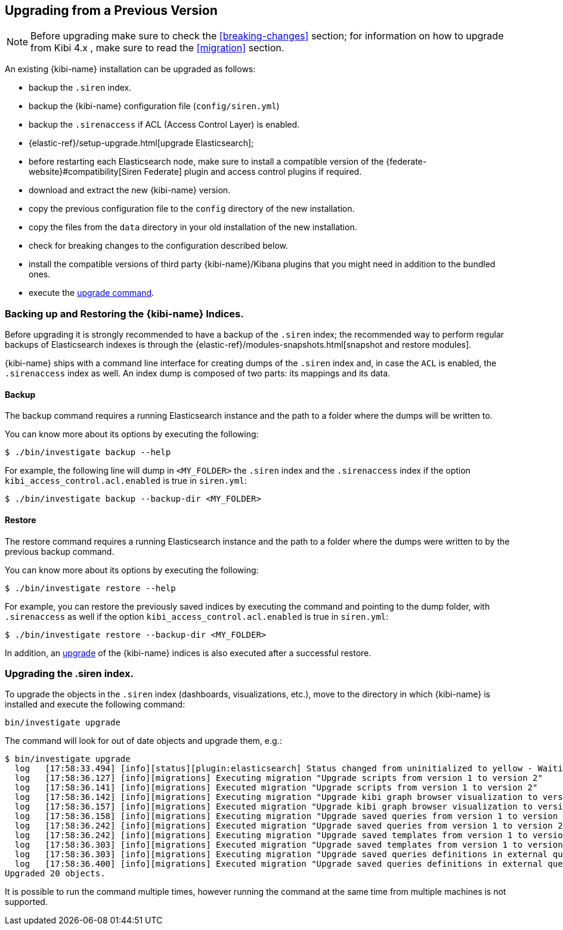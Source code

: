 [[upgrade]]
== Upgrading from a Previous Version

NOTE: Before upgrading make sure to check the <<breaking-changes>> section;
for information on how to upgrade from Kibi 4.x , make sure to read the
<<migration>> section.

An existing {kibi-name} installation can be upgraded as follows:

- backup the `.siren` index.
- backup the {kibi-name} configuration file (`config/siren.yml`)
- backup the `.sirenaccess` if ACL (Access Control Layer) is enabled.
- {elastic-ref}/setup-upgrade.html[upgrade Elasticsearch];
- before restarting each Elasticsearch node, make sure to install a compatible version of the
  {federate-website}#compatibility[Siren Federate] plugin and access control plugins if required.
- download and extract the new {kibi-name} version.
- copy the previous configuration file to the `config` directory of the new installation.
- copy the files from the `data` directory in your old installation of the new installation.
- check for breaking changes to the configuration described below.
- install the compatible versions of third party {kibi-name}/Kibana plugins that you might need in addition to the bundled ones.
- execute the <<kibi-upgrade-command, upgrade command>>.

[float]
=== Backing up and Restoring the {kibi-name} Indices.

Before upgrading it is strongly recommended to have a backup of the `.siren` index; the recommended way to perform regular backups of
Elasticsearch indexes is through the {elastic-ref}/modules-snapshots.html[snapshot and restore modules].

{kibi-name} ships with a command line interface for creating dumps of the `.siren` index and, in case the `ACL` is enabled, the `.sirenaccess` index as well.
An index dump is composed of two parts: its mappings and its data.

[float]
==== Backup

The backup command requires a running Elasticsearch instance and the path to a folder where the dumps will be written to.

You can know more about its options by executing the following:

[source,shell]
----
$ ./bin/investigate backup --help
----

For example, the following line will dump in `<MY_FOLDER>` the `.siren` index and the `.sirenaccess` index if the option `kibi_access_control.acl.enabled` is true in `siren.yml`:

[source,shell]
----
$ ./bin/investigate backup --backup-dir <MY_FOLDER>
----

[float]
==== Restore

The restore command requires a running Elasticsearch instance and the path to a folder where the dumps were written to by the previous backup command.

You can know more about its options by executing the following:

[source,shell]
----
$ ./bin/investigate restore --help
----

For example, you can restore the previously saved indices by executing the command and pointing to the dump folder, with `.sirenaccess` as well if the option `kibi_access_control.acl.enabled` is true in `siren.yml`:

[source,shell]
----
$ ./bin/investigate restore --backup-dir <MY_FOLDER>
----

In addition, an <<kibi-upgrade-command,upgrade>> of the {kibi-name} indices is also executed after a successful restore.

[float]
[[kibi-upgrade-command]]
=== Upgrading the .siren index.

To upgrade the objects in the `.siren` index (dashboards, visualizations, etc.), move to the directory in which {kibi-name} is installed and
execute the following command:

[source,shell]
----
bin/investigate upgrade
----

The command will look for out of date objects and upgrade them, e.g.:

[source,shell]
----
$ bin/investigate upgrade
  log   [17:58:33.494] [info][status][plugin:elasticsearch] Status changed from uninitialized to yellow - Waiting for Elasticsearch
  log   [17:58:36.127] [info][migrations] Executing migration "Upgrade scripts from version 1 to version 2"
  log   [17:58:36.141] [info][migrations] Executed migration "Upgrade scripts from version 1 to version 2"
  log   [17:58:36.142] [info][migrations] Executing migration "Upgrade kibi graph browser visualization to version 2."
  log   [17:58:36.157] [info][migrations] Executed migration "Upgrade kibi graph browser visualization to version 2."
  log   [17:58:36.158] [info][migrations] Executing migration "Upgrade saved queries from version 1 to version 2"
  log   [17:58:36.242] [info][migrations] Executed migration "Upgrade saved queries from version 1 to version 2"
  log   [17:58:36.242] [info][migrations] Executing migration "Upgrade saved templates from version 1 to version 2"
  log   [17:58:36.303] [info][migrations] Executed migration "Upgrade saved templates from version 1 to version 2"
  log   [17:58:36.303] [info][migrations] Executing migration "Upgrade saved queries definitions in external query terms aggregation, enhanced search results and query viewer."
  log   [17:58:36.400] [info][migrations] Executed migration "Upgrade saved queries definitions in external query terms aggregation, enhanced search results and query viewer."
Upgraded 20 objects.
----

It is possible to run the command multiple times, however running the command at the same time from multiple machines is not supported.
